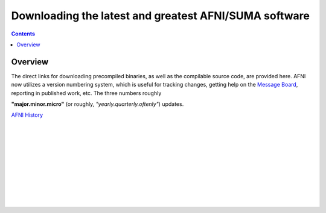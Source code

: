 
.. _Download_AFNI:

******************************************************
Downloading the latest and greatest AFNI/SUMA software
******************************************************

.. contents::
   :depth: 3

Overview
========

The direct links for downloading precompiled binaries, as well as the
compilable source code, are provided here. AFNI now utilizes a version
numbering system, which is useful for tracking changes, getting help
on the `Message Board
<https://afni.nimh.nih.gov/afni/community/board/>`_, reporting in
published work, etc.  The three numbers roughly 


**"major.minor.micro"** (or roughly, *"yearly.quarterly.oftenly"*) updates.


`AFNI History <https://afni.nimh.nih.gov/pub/dist/doc/misc/history/index.html>`_




|

|

|

|

|

|

|

|

|

|

